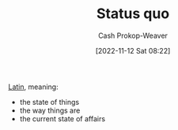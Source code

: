 :PROPERTIES:
:ID:       dd143af0-9e37-4b8c-8d9a-53a96b43cf53
:LAST_MODIFIED: [2023-09-06 Wed 08:05]
:ROAM_REFS: [cite:@StatusQuo2022]
:END:
#+title: Status quo
#+hugo_custom_front_matter: :slug "dd143af0-9e37-4b8c-8d9a-53a96b43cf53"
#+author: Cash Prokop-Weaver
#+date: [2022-11-12 Sat 08:22]
#+filetags: :concept:

[[id:c2d1f99b-41ed-4476-b513-20e12456edc2][Latin]], meaning:

- the state of things
- the way things are
- the current state of affairs

* Flashcards :noexport:
** Cloze :fc:
:PROPERTIES:
:CREATED: [2022-11-12 Sat 08:23]
:FC_CREATED: 2022-11-12T16:23:53Z
:FC_TYPE:  cloze
:ID:       d3f3643e-ec21-44d1-a286-9db7a6f1e0f6
:FC_CLOZE_MAX: 1
:FC_CLOZE_TYPE: deletion
:END:
:REVIEW_DATA:
| position | ease | box | interval | due                  |
|----------+------+-----+----------+----------------------|
|        0 | 2.35 |   7 |   192.15 | 2023-11-16T20:44:08Z |
|        1 | 2.50 |   7 |   226.18 | 2024-01-11T20:35:15Z |
:END:

{{[[id:dd143af0-9e37-4b8c-8d9a-53a96b43cf53][Status quo]]}{[[id:c2d1f99b-41ed-4476-b513-20e12456edc2][Latin]]}@0} : {{Current state of affairs}{English}@1}

*** Source
[cite:@StatusQuo2022]
